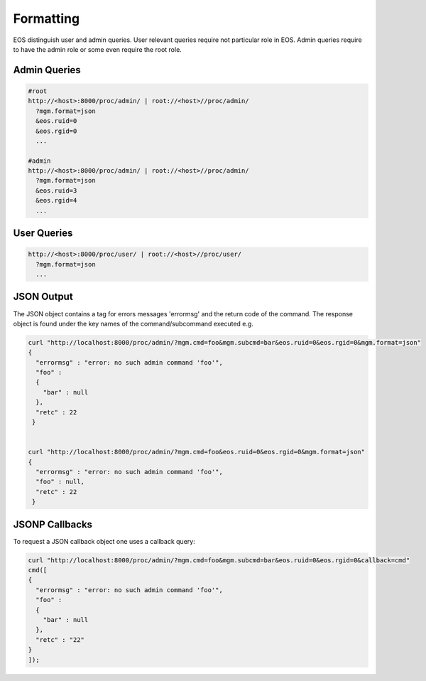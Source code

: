 .. highlight:: rst

.. index::
   single: Rest API Formatting



Formatting
==========

EOS distinguish user and admin queries. User relevant queries require not particular role in EOS. Admin queries require to have the admin role or some even require the root role.

Admin Queries
++++++++++++++

.. code-block:: text

   #root
   http://<host>:8000/proc/admin/ | root://<host>//proc/admin/
     ?mgm.format=json
     &eos.ruid=0
     &eos.rgid=0
     ...

   #admin
   http://<host>:8000/proc/admin/ | root://<host>//proc/admin/
     ?mgm.format=json
     &eos.ruid=3
     &eos.rgid=4
     ...


User Queries
++++++++++++

.. code-block:: text

   http://<host>:8000/proc/user/ | root://<host>//proc/user/
     ?mgm.format=json
     ...

JSON Output
++++++++++++

The JSON object contains a tag for errors messages 'errormsg' and the return code of the command. The response object is found under the key names of the command/subcommand executed e.g.

.. code-block:: text

   curl "http://localhost:8000/proc/admin/?mgm.cmd=foo&mgm.subcmd=bar&eos.ruid=0&eos.rgid=0&mgm.format=json"
   {
     "errormsg" : "error: no such admin command 'foo'",
     "foo" : 
     {
       "bar" : null
     },
     "retc" : 22
    }


   curl "http://localhost:8000/proc/admin/?mgm.cmd=foo&eos.ruid=0&eos.rgid=0&mgm.format=json"
   {
     "errormsg" : "error: no such admin command 'foo'",
     "foo" : null,
     "retc" : 22
    }


JSONP Callbacks
+++++++++++++++

To request a JSON callback object one uses a callback query:

.. code-block:: text
   
   curl "http://localhost:8000/proc/admin/?mgm.cmd=foo&mgm.subcmd=bar&eos.ruid=0&eos.rgid=0&callback=cmd"
   cmd([
   {
     "errormsg" : "error: no such admin command 'foo'",
     "foo" : 
     {
       "bar" : null
     },
     "retc" : "22"
   }
   ]);
